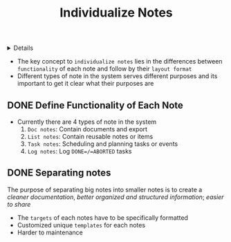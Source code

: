:PROPERTIES:
:ID: 164e1f8a-7b45-403a-9c36-15f263f00eb5
:END:
#+TITLE: Individualize Notes

#+OPTIONS: title:nil tags:nil todo:nil ^:nil f:t num:t pri:nil toc:t
#+LATEX_HEADER: \renewcommand\maketitle{} \usepackage[scaled]{helvet} \renewcommand\familydefault{\sfdefault}
#+TODO: TODO(t) (e) DOIN(d) PEND(p) OUTL(o) EXPL(x) FDBK(b) WAIT(w) NEXT(n) IDEA(i) | ABRT(a) PRTL(r) RVIW(v) DONE(f)
#+FILETAGS: :DOC:PROJECT:LAYOUT:
#+HTML:<details>

* REVIEW Individualize Notes :DOC:META:LAYOUT:NOTE:
 DEADLINE: <2025-08-18 Mon> CLOSED: [2025-08-28 Thu 16:20]
#+HTML:</details>
- The key concept to =individualize notes= lies in the differences between =functionality= of each note and follow by their =layout format=
- Different types of note in the system serves different purposes and its important to get it clear what their purposes are
** DONE Define Functionality of Each Note
CLOSED: [2025-08-09 Sat 02:30]
- Currently there are 4 types of note in the system
  1. =Doc notes=: Contain documents and export
  2. =List notes=: Contain reusable notes or items
  3. =Task notes=: Scheduling and planning tasks or events
  4. =Log notes=: Log =DONE=/=ABORTED= tasks
** DONE Separating notes :NODE:
CLOSED: [2025-08-28 Thu 16:20]
:PROPERTIES:
:ID:       8c7144c1-eb8e-4985-b537-3293809b858c
:END:
The purpose of separating big notes into smaller notes is to create a /cleaner documentation/, /better organized and structured information/; /easier to share/
  + The =targets= of each notes have to be specifically formatted
  + Customized unique =templates= for each notes
  - Harder to maintenance
